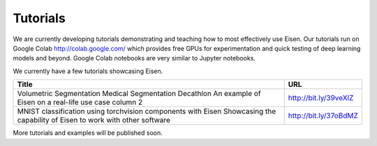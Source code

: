 *********************
Tutorials
*********************

.. contents:: Table of Contents

We are currently developing tutorials demonstrating and teaching how to most effectively use Eisen. Our tutorials
run on Google Colab http://colab.google.com/ which provides free GPUs for experimentation and quick testing of
deep learning models and beyond. Google Colab notebooks are very similar to Jupyter notebooks.

We currently have a few tutorials showcasing Eisen.

+---------------------------------------------------------------------+-------------------------------+
| Title                                                               | URL                           |
+=====================================================================+===============================+
| Volumetric Segmentation Medical Segmentation Decathlon              | http://bit.ly/39veXlZ         |
| An example of Eisen on a real-life use case column 2                |                               |
+---------------------------------------------------------------------+-------------------------------+
| MNIST classification using torchvision components with Eisen        | http://bit.ly/37oBdMZ         |
| Showcasing the capability of Eisen to work with other software      |                               |
+---------------------------------------------------------------------+-------------------------------+

More tutorials and examples will be published soon.